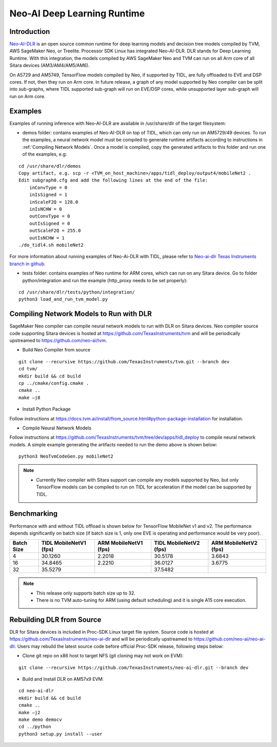 Neo-AI Deep Learning Runtime
============================

Introduction
-------------
`Neo-AI-DLR <https://github.com/neo-ai/neo-ai-dlr>`__ is an open source common runtime 
for deep learning models and decision tree models compiled by TVM, AWS SageMaker Neo, 
or Treelite. Processor SDK Linux has integrated Neo-AI-DLR. DLR stands for Deep Learning 
Runtime. With this integration, the models compiled by AWS SageMaker Neo and TVM can run 
on all Arm core of all Sitara devices (AM3/AM4/AM5/AM6).

On A5729 and AM5749, TensorFlow models compiled by Neo, if supported by TIDL, are fully 
offloaded to EVE and DSP cores. If not, then they run on Arm core. In future release, 
a graph of any model supported by Neo compiler can be split into sub-graphs, where TIDL 
supported sub-graph will run on EVE/DSP cores, while unsupported layer sub-graph will 
run on Arm core.

Examples
--------

Examples of running inference with Neo-AI-DLR are available in /usr/share/dlr
of the target filesystem:

- demos folder: contains examples of Neo-AI-DLR on top of TIDL, which can only
  run on AM5729/49 devices. To run the examples, a neural network model must be
  compiled to generate runtime artifacts according to instructions in 
  :ref:`Compiling Network Models`. Once a model is compiled, copy the generated 
  artifacts to this folder and run one of the examples, e.g:

:: 

  cd /usr/share/dlr/demos
  Copy artifact, e.g. scp -r <TVM_on_host_machine>/apps/tidl_deploy/output4/mobileNet2 .
  Edit subgraph0.cfg and add the following lines at the end of the file:
      inConvType = 0
      inIsSigned = 1
      inScaleF2Q = 128.0
      inIsNCHW = 0
      outConvType = 0
      outIsSigned = 0
      outScaleF2Q = 255.0
      outIsNCHW = 1
  ./do_tidl4.sh mobileNet2

For more information about running examples of Neo-Ai-DLR with TIDL, please refer
to `Neo-ai-dlr Texas Instruments branch in github <https://github.com/TexasInstruments/neo-ai-dlr/tree/dev/examples/tidl>`__.

- tests folder: contains examples of Neo runtime for ARM cores, which can run on
  any Sitara device. Go to folder python/integration and run the example (http_proxy 
  needs to be set properly):

::
   
  cd /usr/share/dlr/tests/python/integration/
  python3 load_and_run_tvm_model.py


.. _Compiling Network Models:

Compiling Network Models to Run with DLR
----------------------------------------

SageMaker Neo compiler can compile neural network models to run with DLR on Sitara devices. 
Neo compiler source code supporting Sitara devices is hosted at https://github.com/TexasInstruments/tvm 
and will be periodically upstreamed to https://github.com/neo-ai/tvm. 

- Build Neo Compiler from source

:: 

    git clone --recursive https://github.com/TexasInstruments/tvm.git --branch dev
    cd tvm/
    mkdir build && cd build
    cp ../cmake/config.cmake .
    cmake ..
    make –j8

- Install Python Package

Follow instructions at https://docs.tvm.ai/install/from_source.html#python-package-installation for installation. 

- Compile Neural Network Models

Follow instructions at https://github.com/TexasInstruments/tvm/tree/dev/apps/tidl_deploy to 
compile neural network models. A simple example generating the artifacts needed 
to run the demo above is shown below:

::

  python3 NeoTvmCodeGen.py mobileNet2

.. note::

  - Currently Neo compiler with Sitara support can compile any models supported by Neo, 
    but only TensorFlow models can be compiled to run on TIDL for acceleration if the model
    can be supported by TIDL. 

Benchmarking
------------

Performance with and without TIDL offload is shown below for TensorFlow MobileNet v1 and v2. The performance depends 
significantly on batch size (if batch size is 1, only one EVE is operating and performance would be very poor).

==========    ======================    =====================    ======================    =====================
Batch Size    TIDL MobileNetV1 (fps)    ARM MobileNetV1 (fps)    TIDL MobileNetV2 (fps)    ARM MobileNetV2 (fps)
==========    ======================    =====================    ======================    =====================
   4                 30.1260                  2.2018                    30.5178                   3.6843
   16                34.8465                  2.2210                    36.0127                   3.6775
   32                35.5279                                            37.5482
==========    ======================    =====================    ======================    =====================

.. note::

   - This release only supports batch size up to 32.
   - There is no TVM auto-tuning for ARM (using default scheduling) and it is single A15 core execution.

Rebuilding DLR from Source
------------------------------

DLR for Sitara devices is included in Proc-SDK Linux target file system. Source 
code is hosted at https://github.com/TexasInstruments/neo-ai-dlr and will be periodically 
upstreamed to https://github.com/neo-ai/neo-ai-dlr. Users may rebuild the latest 
source code before official Proc-SDK release, following steps below:

- Clone git repo on x86 host to target NFS (git cloning may not work on EVM):

::

    git clone --recursive https://github.com/TexasInstruments/neo-ai-dlr.git --branch dev

- Build and Install DLR on AM57x9 EVM:

::

    cd neo-ai-dlr
    mkdir build && cd build
    cmake ..
    make –j2
    make demo democv
    cd ../python
    python3 setup.py install --user
